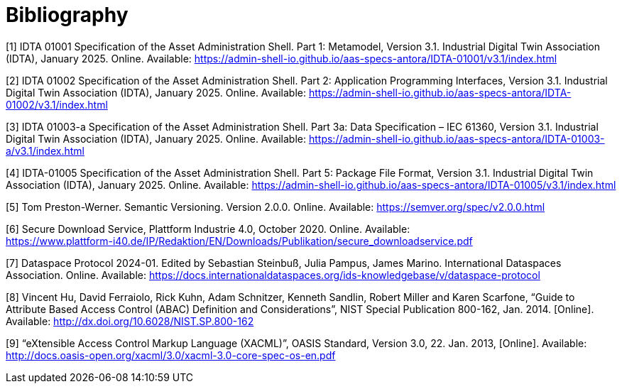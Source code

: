 ////
Copyright (c) 2025 Industrial Digital Twin Association

This work is licensed under a [Creative Commons Attribution 4.0 International License](
https://creativecommons.org/licenses/by/4.0/).

SPDX-License-Identifier: CC-BY-4.0

////

[bibliography]
= Bibliography

[#bib1]
[1] IDTA 01001 Specification of the Asset Administration Shell.
Part 1: Metamodel, Version 3.1. Industrial Digital Twin Association (IDTA), January 2025. Online.
Available: https://admin-shell-io.github.io/aas-specs-antora/IDTA-01001/v3.1/index.html

[#bib2]
[2] IDTA 01002 Specification of the Asset Administration Shell.
Part 2: Application Programming Interfaces, Version 3.1. Industrial Digital Twin Association (IDTA), January 2025. Online.
Available: https://admin-shell-io.github.io/aas-specs-antora/IDTA-01002/v3.1/index.html

[#bib3]
[3] IDTA 01003-a Specification of the Asset Administration Shell.
Part 3a: Data Specification – IEC 61360, Version 3.1. Industrial Digital Twin Association (IDTA), January 2025. Online.
Available: https://admin-shell-io.github.io/aas-specs-antora/IDTA-01003-a/v3.1/index.html

[#bib4]
[4] IDTA-01005 Specification of the Asset Administration Shell.
Part 5: Package File Format, Version 3.1. Industrial Digital Twin Association (IDTA), January 2025. Online.
Available: https://admin-shell-io.github.io/aas-specs-antora/IDTA-01005/v3.1/index.html

[#bib5]
[5] Tom Preston-Werner.
Semantic Versioning.
Version 2.0.0. Online.
Available: https://semver.org/spec/v2.0.0.html

[#bib6]
[6] Secure Download Service, Plattform Industrie 4.0, October 2020. Online.
Available: +
https://www.plattform-i40.de/IP/Redaktion/EN/Downloads/Publikation/secure_downloadservice.pdf

[#bib7]
[7] Dataspace Protocol 2024-01. Edited by Sebastian Steinbuß, Julia Pampus, James Marino.
International Dataspaces Association.
Online.
Available: https://docs.internationaldataspaces.org/ids-knowledgebase/v/dataspace-protocol

[#bib8]
[8] Vincent Hu, David Ferraiolo, Rick Kuhn, Adam Schnitzer, Kenneth Sandlin, Robert Miller and Karen Scarfone, “Guide to Attribute Based Access Control (ABAC) Definition and Considerations”, NIST Special Publication 800-162, Jan. 2014. [Online].
Available: http://dx.doi.org/10.6028/NIST.SP.800-162

[#bib9]
[9] “eXtensible Access Control Markup Language (XACML)”, OASIS Standard, Version 3.0, 22. Jan. 2013, [Online].
Available: http://docs.oasis-open.org/xacml/3.0/xacml-3.0-core-spec-os-en.pdf
